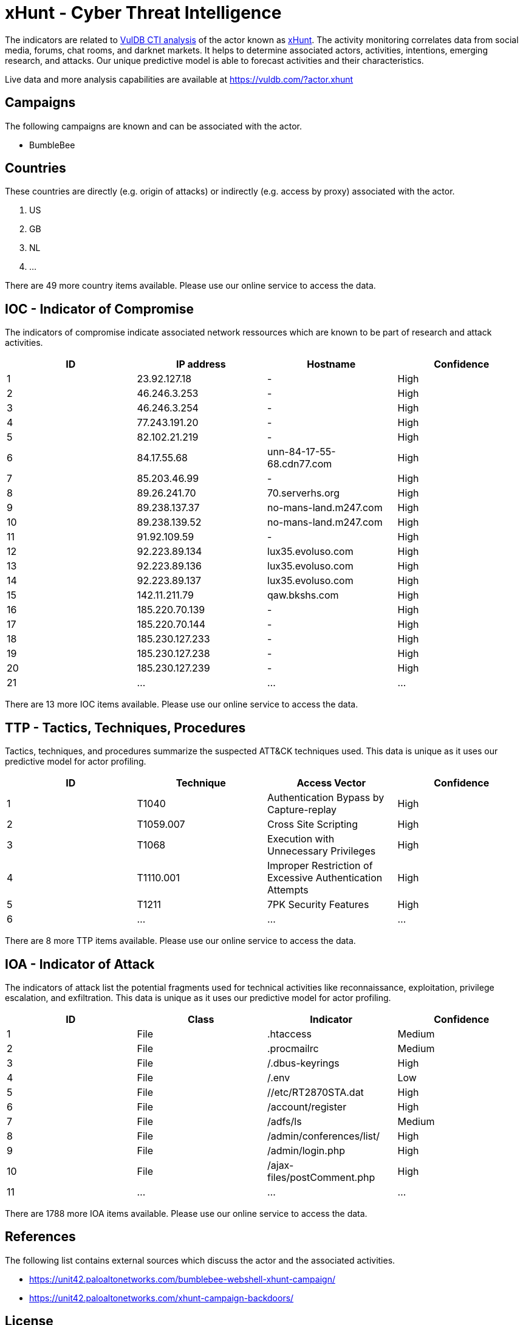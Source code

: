 = xHunt - Cyber Threat Intelligence

The indicators are related to https://vuldb.com/?doc.cti[VulDB CTI analysis] of the actor known as https://vuldb.com/?actor.xhunt[xHunt]. The activity monitoring correlates data from social media, forums, chat rooms, and darknet markets. It helps to determine associated actors, activities, intentions, emerging research, and attacks. Our unique predictive model is able to forecast activities and their characteristics.

Live data and more analysis capabilities are available at https://vuldb.com/?actor.xhunt

== Campaigns

The following campaigns are known and can be associated with the actor.

- BumbleBee

== Countries

These countries are directly (e.g. origin of attacks) or indirectly (e.g. access by proxy) associated with the actor.

. US
. GB
. NL
. ...

There are 49 more country items available. Please use our online service to access the data.

== IOC - Indicator of Compromise

The indicators of compromise indicate associated network ressources which are known to be part of research and attack activities.

[options="header"]
|========================================
|ID|IP address|Hostname|Confidence
|1|23.92.127.18|-|High
|2|46.246.3.253|-|High
|3|46.246.3.254|-|High
|4|77.243.191.20|-|High
|5|82.102.21.219|-|High
|6|84.17.55.68|unn-84-17-55-68.cdn77.com|High
|7|85.203.46.99|-|High
|8|89.26.241.70|70.serverhs.org|High
|9|89.238.137.37|no-mans-land.m247.com|High
|10|89.238.139.52|no-mans-land.m247.com|High
|11|91.92.109.59|-|High
|12|92.223.89.134|lux35.evoluso.com|High
|13|92.223.89.136|lux35.evoluso.com|High
|14|92.223.89.137|lux35.evoluso.com|High
|15|142.11.211.79|qaw.bkshs.com|High
|16|185.220.70.139|-|High
|17|185.220.70.144|-|High
|18|185.230.127.233|-|High
|19|185.230.127.238|-|High
|20|185.230.127.239|-|High
|21|...|...|...
|========================================

There are 13 more IOC items available. Please use our online service to access the data.

== TTP - Tactics, Techniques, Procedures

Tactics, techniques, and procedures summarize the suspected ATT&CK techniques used. This data is unique as it uses our predictive model for actor profiling.

[options="header"]
|========================================
|ID|Technique|Access Vector|Confidence
|1|T1040|Authentication Bypass by Capture-replay|High
|2|T1059.007|Cross Site Scripting|High
|3|T1068|Execution with Unnecessary Privileges|High
|4|T1110.001|Improper Restriction of Excessive Authentication Attempts|High
|5|T1211|7PK Security Features|High
|6|...|...|...
|========================================

There are 8 more TTP items available. Please use our online service to access the data.

== IOA - Indicator of Attack

The indicators of attack list the potential fragments used for technical activities like reconnaissance, exploitation, privilege escalation, and exfiltration. This data is unique as it uses our predictive model for actor profiling.

[options="header"]
|========================================
|ID|Class|Indicator|Confidence
|1|File|.htaccess|Medium
|2|File|.procmailrc|Medium
|3|File|/.dbus-keyrings|High
|4|File|/.env|Low
|5|File|//etc/RT2870STA.dat|High
|6|File|/account/register|High
|7|File|/adfs/ls|Medium
|8|File|/admin/conferences/list/|High
|9|File|/admin/login.php|High
|10|File|/ajax-files/postComment.php|High
|11|...|...|...
|========================================

There are 1788 more IOA items available. Please use our online service to access the data.

== References

The following list contains external sources which discuss the actor and the associated activities.

* https://unit42.paloaltonetworks.com/bumblebee-webshell-xhunt-campaign/
* https://unit42.paloaltonetworks.com/xhunt-campaign-backdoors/

== License

(c) https://vuldb.com/?doc.changelog[1997-2021] by https://vuldb.com/?doc.about[vuldb.com]. All data on this page is shared under the license https://creativecommons.org/licenses/by-nc-sa/4.0/[CC BY-NC-SA 4.0]. Questions? Check the https://vuldb.com/?doc.faq[FAQ], read the https://vuldb.com/?doc[documentation] or https://vuldb.com/?contact[contact us]!
